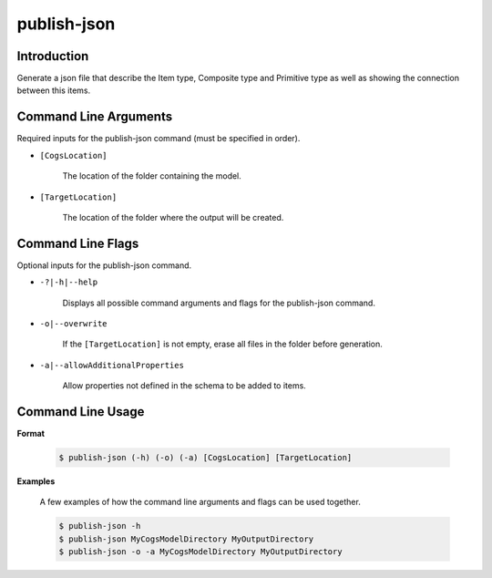 publish-json
~~~~~~~~~~~~

Introduction
----------------------
Generate a json file that describe the Item type, Composite type and Primitive type as well
as showing the connection between this items. 

Command Line Arguments
----------------------
Required inputs for the publish-json command (must be specified in order).

* ``[CogsLocation]`` 

    The location of the folder containing the model.

* ``[TargetLocation]`` 

    The location of the folder where the output will be created.

Command Line Flags
----------------------
Optional inputs for the publish-json command.

* ``-?|-h|--help``

    Displays all possible command arguments and flags for the publish-json command.

* ``-o|--overwrite``

    If the ``[TargetLocation]`` is not empty, erase all files in the folder before generation.

* ``-a|--allowAdditionalProperties``

    Allow properties not defined in the schema to be added to items.

Command Line Usage
-------------------
**Format**

    .. code-block:: bash

        $ publish-json (-h) (-o) (-a) [CogsLocation] [TargetLocation]

**Examples**

    A few examples of how the command line arguments and flags can be used together.

    .. code-block:: bash

        $ publish-json -h
        $ publish-json MyCogsModelDirectory MyOutputDirectory
        $ publish-json -o -a MyCogsModelDirectory MyOutputDirectory